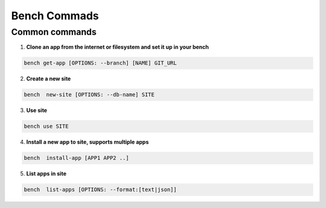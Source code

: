 Bench Commads
===================

Common commands
-----------------

1. **Clone an app from the internet or filesystem and set it up in your bench**

.. code:: bash

    bench get-app [OPTIONS: --branch] [NAME] GIT_URL

2. **Create a new site**

.. code:: bash

    bench  new-site [OPTIONS: --db-name] SITE

3. **Use site**

.. code:: bash

    bench use SITE

4. **Install a new app to site, supports multiple apps**

.. code:: bash

    bench  install-app [APP1 APP2 ..]

5. **List apps in site**

.. code:: bash

    bench  list-apps [OPTIONS: --format:[text|json]]



